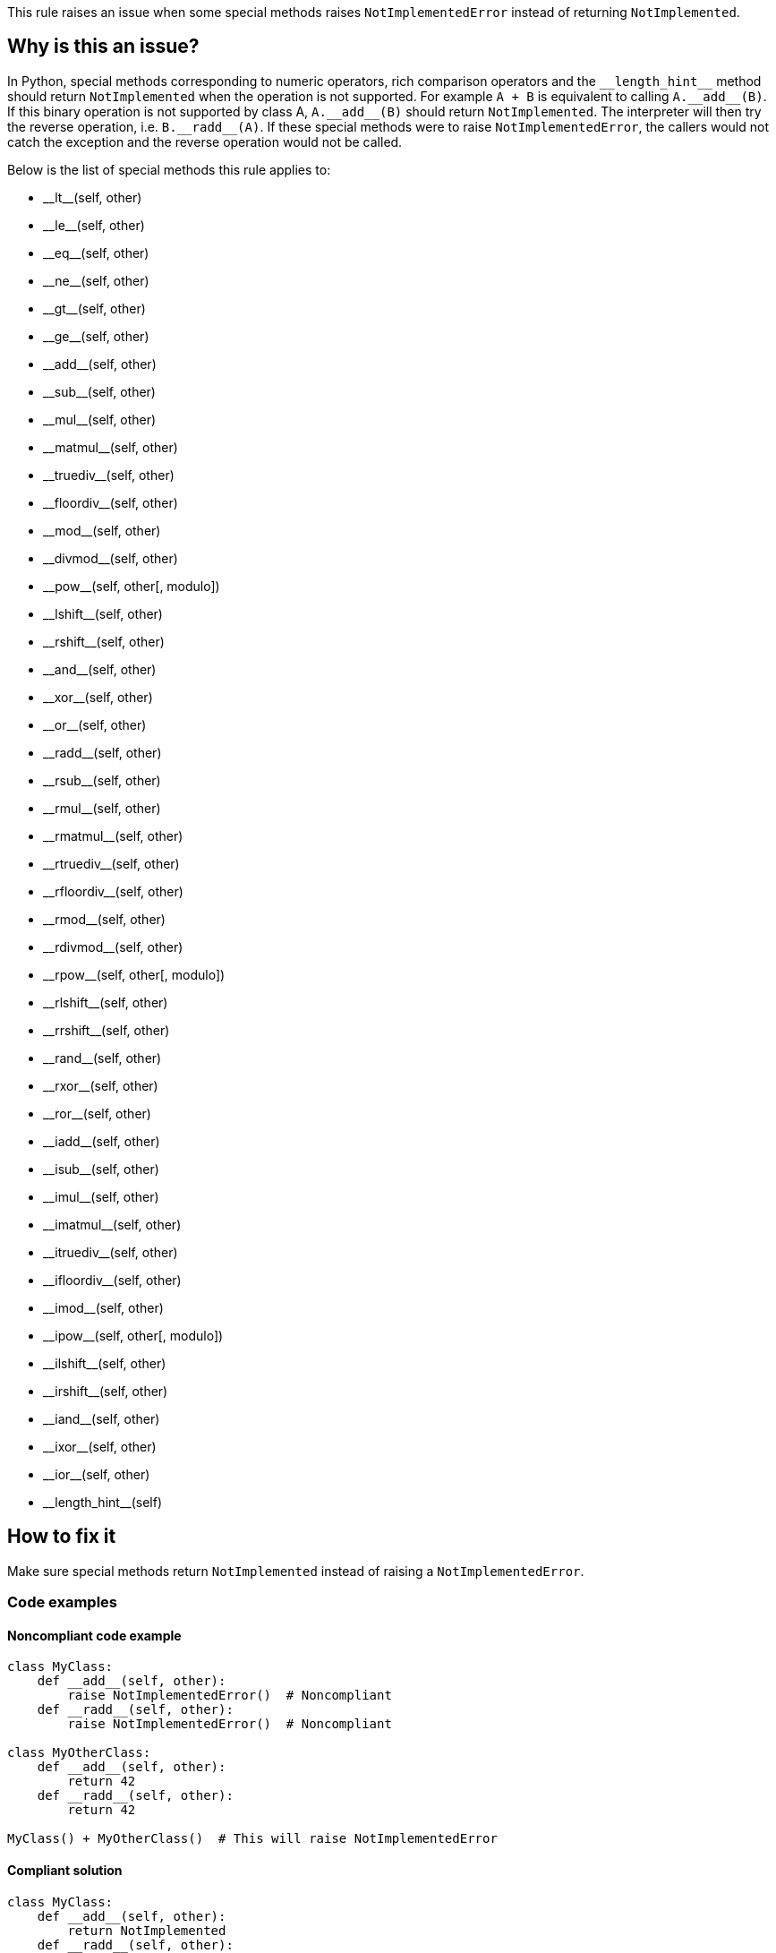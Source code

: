 This rule raises an issue when some special methods raises `NotImplementedError` instead of returning `NotImplemented`.

== Why is this an issue?

In Python, special methods corresponding to numeric operators, rich comparison operators and the ``++__length_hint__++`` method should return ``++NotImplemented++`` when the operation is not supported. 
For example ``++A + B++`` is equivalent to calling ``++A.__add__(B)++``. If this binary operation is not supported by class A, ``++A.__add__(B)++`` should return ``++NotImplemented++``. The interpreter will then try the reverse operation, i.e. ``++B.__radd__(A)++``. If these special methods were to raise `NotImplementedError`, the callers would not catch the exception and the reverse operation would not be called.

Below is the list of special methods this rule applies to:

* ++__lt__++(self, other)
* ++__le__++(self, other)
* ++__eq__++(self, other)
* ++__ne__++(self, other)
* ++__gt__++(self, other)
* ++__ge__++(self, other)
* ++__add__++(self, other)
* ++__sub__++(self, other)
* ++__mul__++(self, other)
* ++__matmul__++(self, other)
* ++__truediv__++(self, other)
* ++__floordiv__++(self, other)
* ++__mod__++(self, other)
* ++__divmod__++(self, other)
* ++__pow__++(self, other[, modulo])
* ++__lshift__++(self, other)
* ++__rshift__++(self, other)
* ++__and__++(self, other)
* ++__xor__++(self, other)
* ++__or__++(self, other)
* ++__radd__++(self, other)
* ++__rsub__++(self, other)
* ++__rmul__++(self, other)
* ++__rmatmul__++(self, other)
* ++__rtruediv__++(self, other)
* ++__rfloordiv__++(self, other)
* ++__rmod__++(self, other)
* ++__rdivmod__++(self, other)
* ++__rpow__++(self, other[, modulo])
* ++__rlshift__++(self, other)
* ++__rrshift__++(self, other)
* ++__rand__++(self, other)
* ++__rxor__++(self, other)
* ++__ror__++(self, other)
* ++__iadd__++(self, other)
* ++__isub__++(self, other)
* ++__imul__++(self, other)
* ++__imatmul__++(self, other)
* ++__itruediv__++(self, other)
* ++__ifloordiv__++(self, other)
* ++__imod__++(self, other)
* ++__ipow__++(self, other[, modulo])
* ++__ilshift__++(self, other)
* ++__irshift__++(self, other)
* ++__iand__++(self, other)
* ++__ixor__++(self, other)
* ++__ior__++(self, other)
* ++__length_hint__++(self)


== How to fix it

Make sure special methods return `NotImplemented` instead of raising a `NotImplementedError`.

=== Code examples

==== Noncompliant code example

[source,python,diff-id=1,diff-type=noncompliant]
----
class MyClass:
    def __add__(self, other):
        raise NotImplementedError()  # Noncompliant
    def __radd__(self, other):
        raise NotImplementedError()  # Noncompliant

class MyOtherClass:
    def __add__(self, other):
        return 42
    def __radd__(self, other):
        return 42

MyClass() + MyOtherClass()  # This will raise NotImplementedError
----


==== Compliant solution

[source,python,diff-id=1,diff-type=compliant]
----
class MyClass:
    def __add__(self, other):
        return NotImplemented
    def __radd__(self, other):
        return NotImplemented

class MyOtherClass:
    def __add__(self, other):
        return 42
    def __radd__(self, other):
        return 42

MyClass() + MyOtherClass()  # This returns 42
----


== Resources

=== Documentation

* https://docs.python.org/3/library/constants.html#NotImplemented[Built-in Constants - NotImplemented]
* https://docs.python.org/3/library/numbers.html#implementing-the-arithmetic-operations[Implementing the arithmetic operations]

ifdef::env-github,rspecator-view[]

'''
== Implementation Specification
(visible only on this page)

=== Message

Return "NotImplemented" instead of raising "NotImplementedError"


=== Highlighting

The raise statement.


endif::env-github,rspecator-view[]
